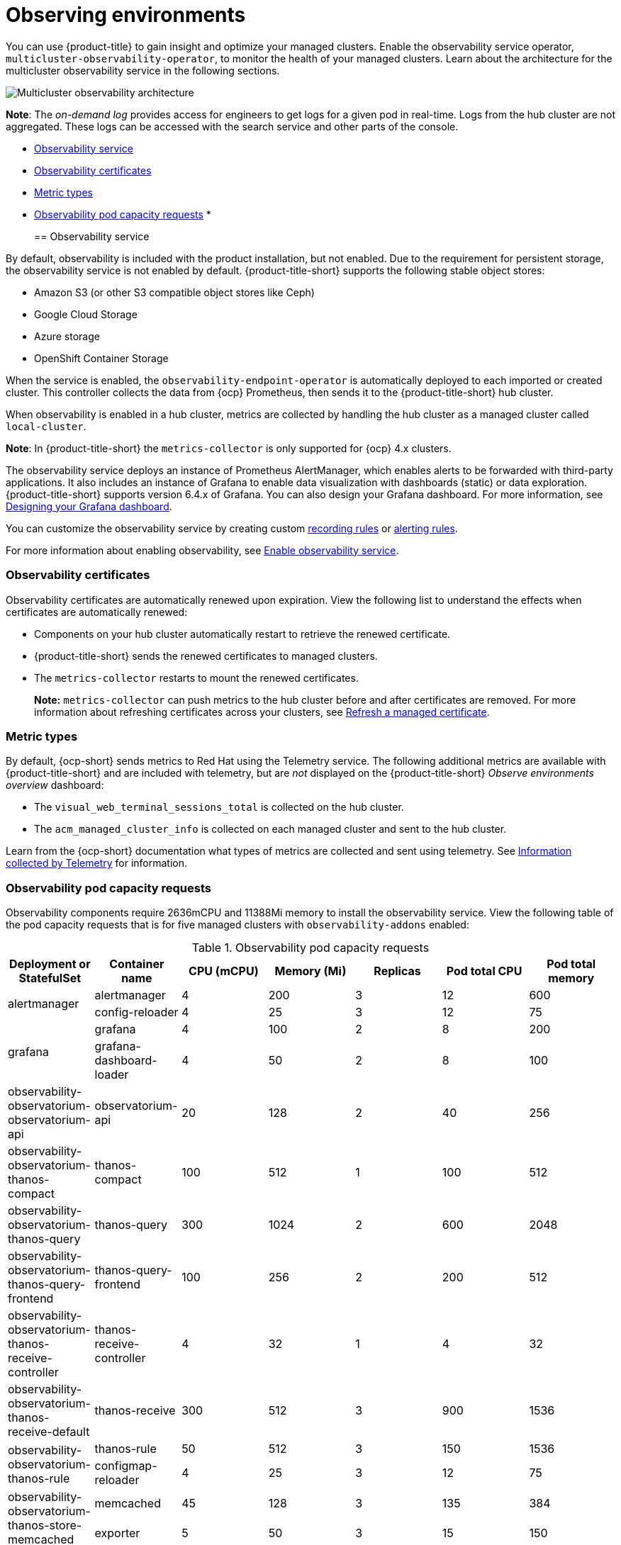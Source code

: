 [#observing-environments]
= Observing environments

You can use {product-title} to gain insight and optimize your managed clusters. Enable the observability service operator, `multicluster-observability-operator`, to monitor the health of your managed clusters. Learn about the architecture for the multicluster observability service in the following sections. 

image:../images/RHACM-ObservabilityArch.png[Multicluster observability architecture]

*Note*: The _on-demand log_ provides access for engineers to get logs for a given pod in real-time. Logs from the hub cluster are not aggregated. These logs can be accessed with the search service and other parts of the console.

* <<observability-service,Observability service>>
* <<observability-certificates,Observability certificates>>
* <<metric-types,Metric types>>
* <<observability-pod-capacity-requests,Observability pod capacity requests>>
* 
[#observability-service]
== Observability service

By default, observability is included with the product installation, but not enabled. Due to the requirement for persistent storage, the observability service is not enabled by default. {product-title-short} supports the following stable object stores:

- Amazon S3 (or other S3 compatible object stores like Ceph)
- Google Cloud Storage
- Azure storage
- OpenShift Container Storage

When the service is enabled, the `observability-endpoint-operator` is automatically deployed to each imported or created cluster. This controller collects the data from {ocp} Prometheus, then sends it to the {product-title-short} hub cluster. 

When observability is enabled in a hub cluster, metrics are collected by handling the hub cluster as a managed cluster called `local-cluster`.
  
*Note*: In {product-title-short} the `metrics-collector` is only supported for {ocp} 4.x clusters. 

The observability service deploys an instance of Prometheus AlertManager, which enables alerts to be forwarded with third-party applications. It also includes an instance of Grafana to enable data visualization with dashboards (static) or data exploration. {product-title-short} supports version 6.4.x of Grafana. You can also design your Grafana dashboard. For more information, see xref:../observing_environments/design_grafana.adoc#designing-your-grafana-dashboard[Designing your Grafana dashboard].

You can customize the observability service by creating custom https://prometheus.io/docs/prometheus/latest/configuration/recording_rules/[recording rules] or https://prometheus.io/docs/prometheus/latest/configuration/alerting_rules/[alerting rules].

For more information about enabling observability, see xref:../observing_environments/observability_enable.adoc#enable-observability[Enable observability service].

[#observability-certificates]
=== Observability certificates

Observability certificates are automatically renewed upon expiration. View the following list to understand the effects when certificates are automatically renewed:

* Components on your hub cluster automatically restart to retrieve the renewed certificate.
* {product-title-short} sends the renewed certificates to managed clusters.
* The `metrics-collector` restarts to mount the renewed certificates.
+
*Note:* `metrics-collector` can push metrics to the hub cluster before and after certificates are removed. For more information about refreshing certificates across your clusters, see link:../security/certificates.adoc#refresh-a-managed-certificate[Refresh a managed certificate].

[#metric-types]
=== Metric types

By default, {ocp-short} sends metrics to Red Hat using the Telemetry service. The following additional metrics are available with {product-title-short} and are included with telemetry, but are _not_ displayed on the {product-title-short} _Observe environments overview_ dashboard:

- The `visual_web_terminal_sessions_total` is collected on the hub cluster.
- The `acm_managed_cluster_info` is collected on each managed cluster and sent to the hub cluster.

Learn from the {ocp-short} documentation what types of metrics are collected and sent using telemetry. See https://access.redhat.com/documentation/en-us/openshift_container_platform/4.7/html-single/support/index#about-remote-health-monitoring[Information collected by Telemetry] for information. 

[#observability-pod-capacity-requests]
=== Observability pod capacity requests

Observability components require 2636mCPU and 11388Mi memory to install the observability service. View the following table of the pod capacity requests that is for five managed clusters with `observability-addons` enabled:

.Observability pod capacity requests
|===
| Deployment or StatefulSet | Container name  | CPU (mCPU) | Memory (Mi) | Replicas | Pod total CPU | Pod total memory

.2+| alertmanager
|alertmanager
| 4
| 200
| 3
| 12
| 600

| config-reloader
| 4
| 25
| 3
| 12
| 75

.2+| grafana
| grafana
| 4
| 100
| 2
| 8
| 200

| grafana-dashboard-loader
| 4
| 50
| 2
| 8
| 100

| observability-observatorium-observatorium-api
| observatorium-api
| 20
| 128
| 2
| 40
| 256

| observability-observatorium-thanos-compact
| thanos-compact
| 100
| 512
| 1
| 100
| 512

| observability-observatorium-thanos-query
| thanos-query
| 300
| 1024
| 2
| 600
| 2048

| observability-observatorium-thanos-query-frontend
| thanos-query-frontend
| 100
| 256
| 2
| 200
| 512

| observability-observatorium-thanos-receive-controller
| thanos-receive-controller
| 4
| 32
| 1
| 4
| 32

| observability-observatorium-thanos-receive-default
| thanos-receive
| 300
| 512
| 3
| 900
| 1536

.2+| observability-observatorium-thanos-rule
| thanos-rule
| 50
| 512
| 3
| 150
| 1536

| configmap-reloader
| 4
| 25
| 3
| 12
| 75

.2+| observability-observatorium-thanos-store-memcached
| memcached
| 45
| 128
| 3
| 135
| 384

| exporter
| 5
| 50
| 3
| 15
| 150

| observability-observatorium-thanos-store-shard
| thanos-store
| 100
| 1024
| 3
| 300
| 3072

| observatorium-operator
| observatorium-operator
| 100
| 100
| 1
| 100
| 100

| rbac-query-proxy
| rbac-query-proxy
| 20
| 100
| 2
| 40
| 200
|===


